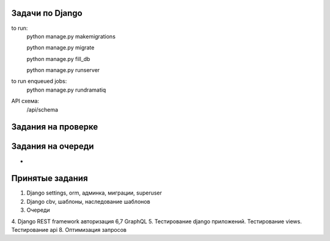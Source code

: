 Задачи по Django
^^^^^^^^^^^^^^^^^^^^^^^^

to run:
    python manage.py makemigrations

    python manage.py migrate

    python manage.py fill_db

    python manage.py runserver

to run enqueued jobs:
    python manage.py rundramatiq

API схема:
    /api/schema


Задания на проверке
^^^^^^^^^^^^^^^^^^^^



Задания на очереди
^^^^^^^^^^^^^^^^^^^^^^^^^
-


Принятые задания
^^^^^^^^^^^^^^^^^^^^^^^^^

1. Django settings, orm, админка, миграции, superuser
2. Django cbv, шаблоны, наследование шаблонов
3. Очереди

4. Django REST framework авторизация
6,7 GraphQL
5. Тестирование django приложений. Тестирование views. Тестирование api
8. Оптимизация запросов